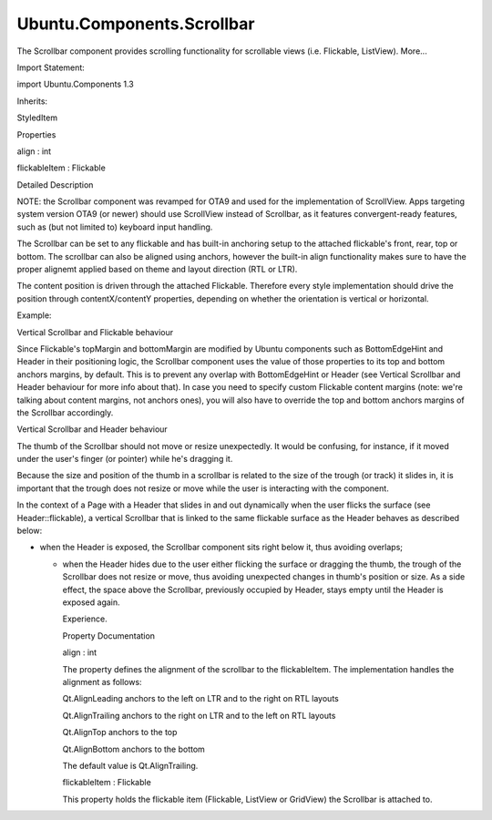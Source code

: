 Ubuntu.Components.Scrollbar
===========================

.. raw:: html

   <p>

The Scrollbar component provides scrolling functionality for scrollable
views (i.e. Flickable, ListView). More...

.. raw:: html

   </p>

.. raw:: html

   <!-- @@@Scrollbar -->

.. raw:: html

   <table class="alignedsummary">

.. raw:: html

   <tr>

.. raw:: html

   <td class="memItemLeft rightAlign topAlign">

Import Statement:

.. raw:: html

   </td>

.. raw:: html

   <td class="memItemRight bottomAlign">

import Ubuntu.Components 1.3

.. raw:: html

   </td>

.. raw:: html

   </tr>

.. raw:: html

   <tr>

.. raw:: html

   <td class="memItemLeft rightAlign topAlign">

Inherits:

.. raw:: html

   </td>

.. raw:: html

   <td class="memItemRight bottomAlign">

.. raw:: html

   <p>

StyledItem

.. raw:: html

   </p>

.. raw:: html

   </td>

.. raw:: html

   </tr>

.. raw:: html

   </table>

.. raw:: html

   <ul>

.. raw:: html

   </ul>

.. raw:: html

   <h2 id="properties">

Properties

.. raw:: html

   </h2>

.. raw:: html

   <ul>

.. raw:: html

   <li class="fn">

align : int

.. raw:: html

   </li>

.. raw:: html

   <li class="fn">

flickableItem : Flickable

.. raw:: html

   </li>

.. raw:: html

   </ul>

.. raw:: html

   <!-- $$$Scrollbar-description -->

.. raw:: html

   <h2 id="details">

Detailed Description

.. raw:: html

   </h2>

.. raw:: html

   </p>

.. raw:: html

   <p>

NOTE: the Scrollbar component was revamped for OTA9 and used for the
implementation of ScrollView. Apps targeting system version OTA9 (or
newer) should use ScrollView instead of Scrollbar, as it features
convergent-ready features, such as (but not limited to) keyboard input
handling.

.. raw:: html

   </p>

.. raw:: html

   <p>

The Scrollbar can be set to any flickable and has built-in anchoring
setup to the attached flickable's front, rear, top or bottom. The
scrollbar can also be aligned using anchors, however the built-in align
functionality makes sure to have the proper alignemt applied based on
theme and layout direction (RTL or LTR).

.. raw:: html

   </p>

.. raw:: html

   <p>

The content position is driven through the attached Flickable. Therefore
every style implementation should drive the position through
contentX/contentY properties, depending on whether the orientation is
vertical or horizontal.

.. raw:: html

   </p>

.. raw:: html

   <p>

Example:

.. raw:: html

   </p>

.. raw:: html

   <pre class="qml"><span class="type"><a href="QtQuick.Item.md">Item</a></span> {
   <span class="type"><a href="QtQuick.ListView.md">ListView</a></span> {
   <span class="name">id</span>: <span class="name">list</span>
   <span class="name">width</span>: <span class="name">units</span>.<span class="name">gu</span>(<span class="number">37</span>)
   <span class="name">height</span>: <span class="name">units</span>.<span class="name">gu</span>(<span class="number">37</span>)
   <span class="name">model</span>: <span class="number">30</span>
   <span class="name">delegate</span>: <span class="name">Rectangle</span> {
   <span class="name">width</span>: <span class="name">ListView</span>.<span class="name">view</span>.<span class="name">width</span>
   <span class="name">height</span>: <span class="name">units</span>.<span class="name">gu</span>(<span class="number">5</span>)
   <span class="type"><a href="QtQuick.Text.md">Text</a></span> {
   <span class="name">anchors</span>.fill: <span class="name">parent</span>
   <span class="name">text</span>: <span class="string">&quot;Item &quot;</span> <span class="operator">+</span> <span class="name">modelData</span>
   }
   }
   }
   <span class="type"><a href="index.html">Scrollbar</a></span> {
   <span class="name">flickableItem</span>: <span class="name">list</span>
   <span class="name">align</span>: <span class="name">Qt</span>.<span class="name">AlignTrailing</span>
   }
   }</pre>

.. raw:: html

   <h2 id="vertical-scrollbar-and-flickable-behaviour">

Vertical Scrollbar and Flickable behaviour

.. raw:: html

   </h2>

.. raw:: html

   <p>

Since Flickable's topMargin and bottomMargin are modified by Ubuntu
components such as BottomEdgeHint and Header in their positioning logic,
the Scrollbar component uses the value of those properties to its top
and bottom anchors margins, by default. This is to prevent any overlap
with BottomEdgeHint or Header (see Vertical Scrollbar and Header
behaviour for more info about that). In case you need to specify custom
Flickable content margins (note: we're talking about content margins,
not anchors ones), you will also have to override the top and bottom
anchors margins of the Scrollbar accordingly.

.. raw:: html

   </p>

.. raw:: html

   <h2 id="vertical-scrollbar-and-header-behaviour">

Vertical Scrollbar and Header behaviour

.. raw:: html

   </h2>

.. raw:: html

   <p>

The thumb of the Scrollbar should not move or resize unexpectedly. It
would be confusing, for instance, if it moved under the user's finger
(or pointer) while he's dragging it.

.. raw:: html

   </p>

.. raw:: html

   <p>

Because the size and position of the thumb in a scrollbar is related to
the size of the trough (or track) it slides in, it is important that the
trough does not resize or move while the user is interacting with the
component.

.. raw:: html

   </p>

.. raw:: html

   <p>

In the context of a Page with a Header that slides in and out
dynamically when the user flicks the surface (see Header::flickable), a
vertical Scrollbar that is linked to the same flickable surface as the
Header behaves as described below:

.. raw:: html

   </p>

.. raw:: html

   <ul>

.. raw:: html

   <li>

-  when the Header is exposed, the Scrollbar component sits right below
   it, thus avoiding overlaps;

   .. raw:: html

      </li>

   .. raw:: html

      <li>

   -  when the Header hides due to the user either flicking the surface
      or dragging the thumb, the trough of the Scrollbar does not resize
      or move, thus avoiding unexpected changes in thumb's position or
      size. As a side effect, the space above the Scrollbar, previously
      occupied by Header, stays empty until the Header is exposed again.

      .. raw:: html

         </li>

      .. raw:: html

         </ul>

      .. raw:: html

         <p>

       This behaviour is intended and makes for a less confusing User
      Experience.

      .. raw:: html

         </p>

      .. raw:: html

         <!-- @@@Scrollbar -->

      .. raw:: html

         <h2>

      Property Documentation

      .. raw:: html

         </h2>

      .. raw:: html

         <!-- $$$align -->

      .. raw:: html

         <table class="qmlname">

      .. raw:: html

         <tr valign="top" id="align-prop">

      .. raw:: html

         <td class="tblQmlPropNode">

      .. raw:: html

         <p>

      align : int

      .. raw:: html

         </p>

      .. raw:: html

         </td>

      .. raw:: html

         </tr>

      .. raw:: html

         </table>

      .. raw:: html

         <p>

      The property defines the alignment of the scrollbar to the
      flickableItem. The implementation handles the alignment as
      follows:

      .. raw:: html

         </p>

      .. raw:: html

         <ul>

      .. raw:: html

         <li>

      Qt.AlignLeading anchors to the left on LTR and to the right on RTL
      layouts

      .. raw:: html

         </li>

      .. raw:: html

         <li>

      Qt.AlignTrailing anchors to the right on LTR and to the left on
      RTL layouts

      .. raw:: html

         </li>

      .. raw:: html

         <li>

      Qt.AlignTop anchors to the top

      .. raw:: html

         </li>

      .. raw:: html

         <li>

      Qt.AlignBottom anchors to the bottom

      .. raw:: html

         </li>

      .. raw:: html

         </ul>

      .. raw:: html

         <p>

      The default value is Qt.AlignTrailing.

      .. raw:: html

         </p>

      .. raw:: html

         <!-- @@@align -->

      .. raw:: html

         <table class="qmlname">

      .. raw:: html

         <tr valign="top" id="flickableItem-prop">

      .. raw:: html

         <td class="tblQmlPropNode">

      .. raw:: html

         <p>

      flickableItem : Flickable

      .. raw:: html

         </p>

      .. raw:: html

         </td>

      .. raw:: html

         </tr>

      .. raw:: html

         </table>

      .. raw:: html

         <p>

      This property holds the flickable item (Flickable, ListView or
      GridView) the Scrollbar is attached to.

      .. raw:: html

         </p>

      .. raw:: html

         <!-- @@@flickableItem -->
